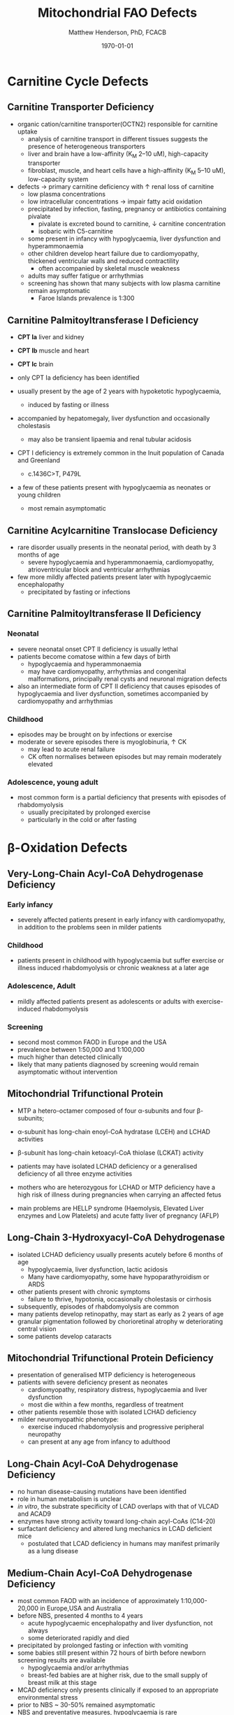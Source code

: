 #+TITLE: Mitochondrial FAO Defects 
#+AUTHOR: Matthew Henderson, PhD, FCACB
#+DATE: \today



#+CAPTION[]:\beta-oxidation
#+NAME: fig:box
#+ATTR_LaTeX: :width 0.9\textwidth
[[./mito_faod/figures/b_oxidation.png]]

* Carnitine Cycle Defects
** Carnitine Transporter Deficiency
- organic cation/carnitine transporter(OCTN2) responsible for
  carnitine uptake
  - analysis of carnitine transport in different tissues suggests the
    presence of heterogeneous transporters
  - liver and brain have a low-affinity (K_M 2–10 uM), high-capacity transporter
  - fibroblast, muscle, and heart cells have a high-affinity (K_M 5–10 uM), low-capacity system
- defects \to primary carnitine deficiency with \uparrow renal loss of carnitine
  - low plasma concentrations
  - low intracellular concentrations \to impair fatty acid oxidation
 - precipitated by infection, fasting, pregnancy or antibiotics containing pivalate
   - pivalate is excreted bound to carnitine, \downarrow carnitine concentration
   - isobaric with C5-carnitine
 - some present in infancy with hypoglycaemia, liver dysfunction and hyperammonaemia
 - other children develop heart failure due to cardiomyopathy,
   thickened ventricular walls and reduced contractility
   - often accompanied by skeletal muscle weakness
 - adults may suffer fatigue or arrhythmias
 - screening has shown that many subjects with low plasma carnitine remain asymptomatic
   - Faroe Islands prevalence is 1:300

** Carnitine Palmitoyltransferase I Deficiency
- *CPT Ia* liver and kidney
- *CPT Ib*  muscle and heart
- *CPT Ic*  brain

- only CPT Ia deficiency has been identified
- usually present by the age of 2 years with hypoketotic hypoglycaemia,
  - induced by fasting or illness
- accompanied by hepatomegaly, liver dysfunction and occasionally cholestasis
  - may also be transient lipaemia and renal tubular acidosis
- CPT I deficiency is extremely common in the Inuit population of Canada and Greenland
  - c.1436C>T, P479L 
- a few of these patients present with hypoglycaemia as neonates or young children
  - most remain asymptomatic

** Carnitine Acylcarnitine Translocase Deficiency

- rare disorder usually presents in the neonatal period, with
  death by 3 months of age
  - severe hypoglycaemia and hyperammonaemia, cardiomyopathy,
    atrioventricular block and ventricular arrhythmias
- few more mildly affected patients present later with hypoglycaemic
  encephalopathy
  - precipitated by fasting or infections

** Carnitine Palmitoyltransferase II Deficiency 
*** Neonatal
- severe neonatal onset CPT II deficiency is usually lethal
- patients become comatose within a few days of birth
  - hypoglycaemia and hyperammonaemia
  - may have cardiomyopathy, arrhythmias and congenital malformations,
    principally renal cysts and neuronal migration defects
- also an intermediate form of CPT II deficiency that causes
  episodes of hypoglycaemia and liver dysfunction, sometimes
  accompanied by cardiomyopathy and arrhythmias

*** Childhood
- episodes may be brought on by infections or exercise
- moderate or severe episodes there is myoglobinuria, \uparrow CK
  - may lead to acute renal failure
  - CK often normalises between episodes but may remain moderately
    elevated

*** Adolescence,  young adult
- most common form is a partial deficiency that presents with
  episodes of rhabdomyolysis
  - usually precipitated by prolonged exercise
  - particularly in the cold or after fasting 

* \beta-Oxidation Defects
** Very-Long-Chain Acyl-CoA Dehydrogenase Deficiency
*** Early infancy 
- severely affected patients present in early infancy with
  cardiomyopathy, in addition to the problems seen in milder patients

*** Childhood
- patients present in childhood with hypoglycaemia but suffer exercise
  or illness induced rhabdomyolysis or chronic weakness at a later age

*** Adolescence, Adult
- mildly affected patients present as adolescents or adults with
  exercise-induced rhabdomyolysis

*** Screening
- second most common FAOD in Europe and the USA 
- prevalence between 1:50,000 and 1:100,000
- much higher than detected clinically
- likely that many patients diagnosed by screening would remain
  asymptomatic without intervention

** Mitochondrial Trifunctional Protein
- MTP a hetero-octamer composed of four \alpha-subunits and four \beta-subunits;
- \alpha-subunit has long-chain enoyl-CoA hydratase (LCEH) and LCHAD activities
- \beta-subunit has long-chain ketoacyl-CoA thiolase (LCKAT) activity
- patients may have isolated LCHAD deficiency or a generalised deficiency of all three enzyme activities

- mothers who are heterozygous for LCHAD or MTP deficiency have a high
  risk of illness during pregnancies when carrying an affected fetus
- main problems are HELLP syndrome (Haemolysis, Elevated Liver
  enzymes and Low Platelets) and acute fatty liver of pregnancy
  (AFLP)

** Long-Chain 3-Hydroxyacyl-CoA Dehydrogenase
- isolated LCHAD deficiency usually presents acutely before 6 months of age
  - hypoglycaemia, liver dysfunction, lactic acidosis
  - Many have cardiomyopathy, some have hypoparathyroidism or ARDS
- other patients present with chronic symptoms
  - failure to thrive, hypotonia, occasionally cholestasis or cirrhosis
- subsequently, episodes of rhabdomyolysis are common
- many patients develop retinopathy, may start as early as 2 years of age
- granular pigmentation followed by chorioretinal atrophy w deteriorating central vision
- some patients develop cataracts

** Mitochondrial Trifunctional Protein Deficiency
- presentation of generalised MTP deficiency is heterogeneous 
- patients with severe deficiency present as neonates
  - cardiomyopathy, respiratory distress, hypoglycaemia and liver dysfunction
  - most die within a few months, regardless of treatment
- other patients resemble those with isolated LCHAD deficiency
- milder neuromyopathic phenotype:
  - exercise induced rhabdomyolysis and progressive peripheral
    neuropathy
  - can present at any age from infancy to adulthood

** Long-Chain Acyl-CoA Dehydrogenase Deficiency
- no human disease-causing mutations have been identified
- role  in  human  metabolism  is unclear
- /in vitro/, the substrate specificity of LCAD overlaps with that of
  VLCAD and ACAD9
- enzymes have strong activity toward long-chain acyl-CoAs (C14-20)
- surfactant deficiency and altered lung mechanics in LCAD deficient
  mice
  - postulated that LCAD deficiency in humans may manifest primarily
    as a lung disease
** Medium-Chain Acyl-CoA Dehydrogenase Deficiency
- most common FAOD with an incidence of approximately 1:10,000-20,000
  in Europe,USA and Australia
- before NBS, presented 4 months to 4 years
  - acute hypoglycaemic encephalopathy and liver dysfunction, not always
  - some deteriorated rapidly and died
- precipitated by prolonged fasting or infection with vomiting
- some babies still present within 72 hours of birth before
  newborn screening results are available
  - hypoglycaemia and/or arrhythmias
  - breast-fed babies are at higher risk, due to the small supply of
    breast milk at this stage
- MCAD deficiency only presents clinically if exposed to an
  appropriate environmental stress
- prior to NBS ~ 30-50% remained asymptomatic
- NBS and preventative measures, hypoglycaemia is rare
  - Patients do not develop cardiomyopathy or myopathy and few present
    initially as adults
- healty MCAD deficient children > 1 year can fast for 12-14 hours without problems
- >14 hours \to non-ketotic (inappropriately low) hypoglycaemia
- shorter fasts may cause problems in infancy
- encephalopathy may occur without hypoglycaemia
  - accumulation of FFA acids and carnitine/CoA esters

** Short-Chain Acyl-CoA Dehydrogenase Deficiency
- non-disease?
  - previous association with symptoms due to ascertainment bias?

** 3-Hydroxyacyl-CoA Dehydrogenase Deficiency
- HADH, previously called SCHAD deficiency, causes hyperinsulinaemic
  hypoglycaemia
- role in modulation of ATP production inhibition of GDH

** Acyl-CoA dehydrogenase 9
- complex I assembly factor with a moonlighting function in fatty
  acid oxidation deficiencies
- ACAD9 is most homologous to VLCAD
- recombinant ACAD9 displays activity towards long-chain acyl-CoAs,
  very similar to VLCAD
- responsible for production of C14:1-carnitine and C12-carnitine in
  VLCAD deficiency
  - VLCAD^{-/-} cell lines accumulate C14:1
  - VLCAD^{-/-}/ACAD9^{-/-} cell lines accumulate C18:1
- patients with ACAD9 defects present in infancy or childhood with
  myopathy or hypertrophic cardiomyopathy and lactic acidaemia
  - some also have neurological problems
- myopathic patients often respond to treatment with riboflavin
  - FAD is the enzyme-bound prosthetic group of all acyl-CoA
    dehydrogenases

** COMMENT 2,4-Dienoyl-CoA reductase deficiency
- Oxidation of unsaturated fatty acids

#+CAPTION[]:2,4-Dienoyl-CoA reductase deficiency
#+NAME: fig:dienol
#+ATTR_LaTeX: :width 0.9\textwidth
[[./mito_faod/figures/dienol.pdf]]

- initially described in 1990 based on a single case who presented with persistent hypotonia
  - elevated lysine, low carnitine
  - abnormal acylcarnitine profile in urine and plasma
- The abnormal acylcarnitine species was 2-trans,4-cis-decadienoylcarnitine
  - intermediate of linoleic acid metabolism
- The index case died of respiratory failure at four months of age
- Postmortem enzyme analysis on liver and muscle samples revealed
  decreased 2,4-dienoyl-CoA reductase activity when compared to normal
  controls
- a deficiency of this enzyme has been shown to occur
  in a patient due to a mutation in the NADK2 gene, a mitochondrial
  NAD kinase
- disruption of NADP synthesis \to secondary deficiencies of
  2,4-dienoyl-coA reductase and \alpha-aminoadipic semialdehyde
  synthase

* Electron Transfer Defects 
** Multiple acyl-CoA dehydrogenase deficiency 
- AKA glutaric aciduria type II
- Electron transfer flavoprotein (ETF) and ETF ubiquinone
  oxidoreductase (ETFQO) carry electrons to the respiratory chain from
  multiple FAD-linked dehydrogenases
- includes enzymes of amino acid, choline metabolism and acyl-CoA
  dehydrogenases of \beta-oxidation
- defects in ETF or ETFQO \to 
- GAII less often, a result of defects of riboflavin transport or
  metabolism
- ETF and ETFQO deficiencies \to wide range of clinical severity
- severely affected patients present in the first few days of life
 - hypoglycaemia, hyperammonaemia and acidosis
 - hypotonia and hepatomegaly
- there is usually an odour of sweaty feet similar to that in isovaleric acidaemia
- some patients have congenital anomalies
 - large cystic kidneys, hypospadias and neuronal migration defects and facial dysmorphism
   - low set ears, high forehead and midfacial hypoplasia
- the malformations resemble those seen in CPT II deficiency but the pathogenesis is unknown
- most patients with neonatal presentation die within a week of birth
- others develop cardiomyopathy and die within a few months
- less severe cases can present at any age from infancy to adulthood
 - with hypoglycaemia, liver dysfunction and weakness
 - usually precipitated by an infection
- cardiomyopathy is common in infants
- rarer problems include stridor and leukodystrophy
- mildly affected children may have recurrent bouts of vomiting
- muscle weakness is the commonest presentation in adolescents and adults
 - predominantly affects proximal muscles and may lead to scoliosis,
   hypoventilation or an inability to lift the chin off the chest
- weakness can worsen rapidly during infection or pregnancy, myoglobinuria is rare
 - many milder defects respond to riboflavin

* COMMENT Additional Defects
** FA transport
 - The mechanisms of fatty acid transport across the plasma membrane are still not completely clear
 - Impaired uptake has been reported in 2 boys who presented with liver failure
 - The molecular basis was not identified and the diagnoses remains uncertain

** Potential Defects
*** Medium-chain 3-ketoacyl-CoA thiolase (MCKAT) deficiency
- reported in one patient, who died at 13 days of age
- hypoglycaemia, hyperammonaemia, acidosis and myoglobinuria

*** Long-chain acyl-CoA dehydrogenase (LCAD) 
- involved in surfactant metabolism
- LCAD deficiency has been reported in two cases of sudden infant death


* Metabolic Derangement
- fasting hypoglycaemia is the classic metabolic disturbance in FAODs
  - primarily due to increased peripheral glucose consumption
  - hepatic glucose output is also reduced under some conditions
- the hypoglycaemia is hypoketotic
  - ketone bodies can be synthesised
    - medium-or short-chain FAODs or if there is high residual enzyme activity
    - plasma concentrations are lower than expected for hypoglycaemia or the plasma free fatty acid concentrations
- hyperammonaemia occurs in some severe defects
  - with normal or low glutamine concentrations
  - decreased acetyl-CoA production reducing the synthesis of N-acetylglutamate
- lactic acidaemia is seen in long-chain FAODs(LCHAD and MTP deficiencies)
  - inhibitory effects of metabolites on pyruvate metabolism
- moderate hyperuricaemia - frequent finding during acute attacks
- secondary hyperprolinaemia occurs in some babies with MAD deficiency
- accumulating long-chain acylcarnitines may be responsible for
  arrhythmias and may interfere with surfactant metabolism
- in LCHAD and MTP deficiencies, long chain hydroxy-acylcarnitine
  concentrations correlate with the severity of retinopathy and may
  cause both this and the peripheral neuropathy



* Common manifestations in FAODs
#+CAPTION[]:Common manifestations in FAODs
#+NAME: fig:common
#+ATTR_LaTeX: :width 1.2\textwidth
[[./mito_faod/figures/Ch101f016.png]]

 - Green squares indicate that the feature is frequently seen in the disorder
 - Yellow squares represent an intermediate rate of occurrence
 - Red squares denote that it is uncommon

